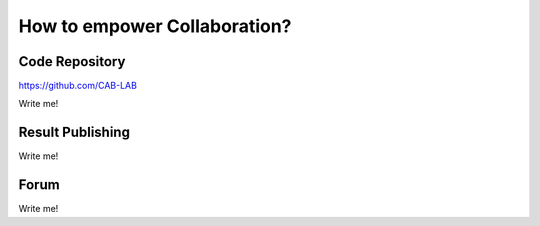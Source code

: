 =============================
How to empower Collaboration?
=============================

Code Repository
===============

https://github.com/CAB-LAB

Write me!


Result Publishing
=================

Write me!

Forum
=====

Write me!




